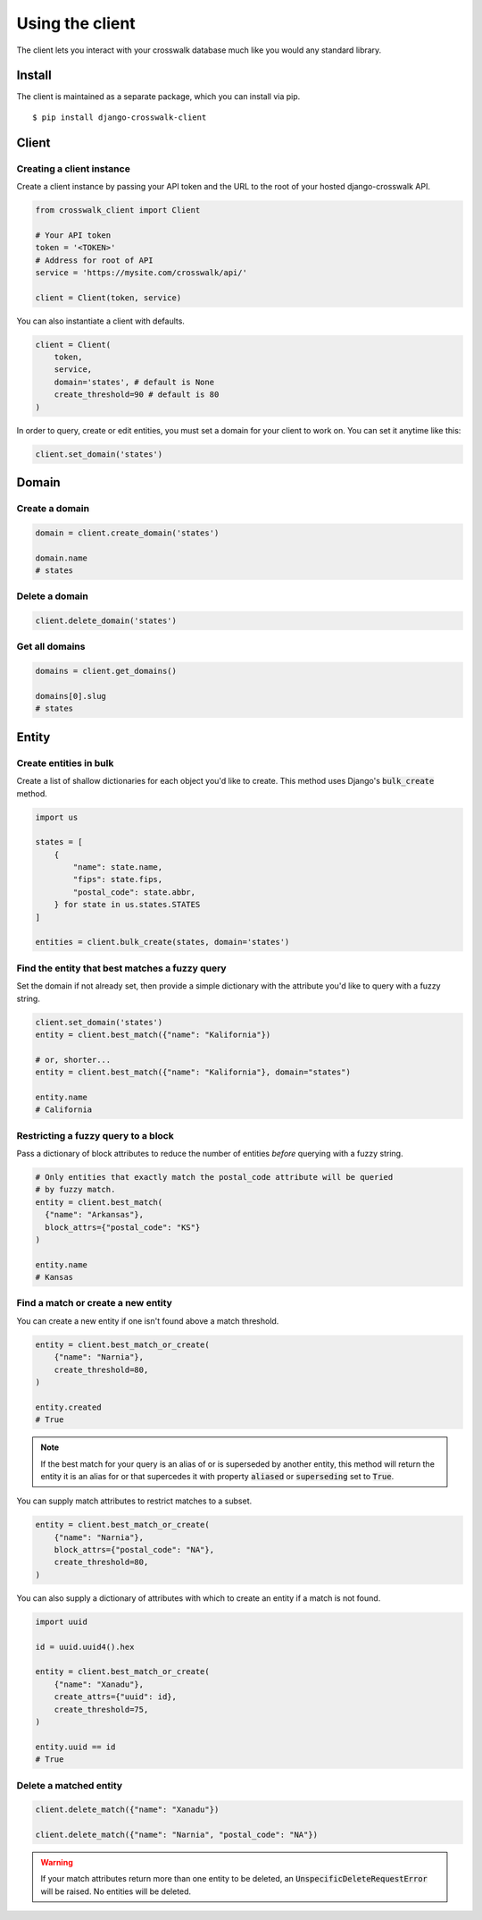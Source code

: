 Using the client
================

The client lets you interact with your crosswalk database much like you would any standard library.


Install
-------

The client is maintained as a separate package, which you can install via pip.

::

  $ pip install django-crosswalk-client

Client
------


Creating a client instance
''''''''''''''''''''''''''

Create a client instance by passing your API token and the URL to the root of your hosted django-crosswalk API.

.. code-block:: python

  from crosswalk_client import Client

  # Your API token
  token = '<TOKEN>'
  # Address for root of API
  service = 'https://mysite.com/crosswalk/api/'

  client = Client(token, service)

You can also instantiate a client with defaults.

.. code-block:: python

  client = Client(
      token,
      service,
      domain='states', # default is None
      create_threshold=90 # default is 80
  )

In order to query, create or edit entities, you must set a domain for your client to work on. You can set it anytime like this:

.. code-block:: python

  client.set_domain('states')


Domain
------

Create a domain
'''''''''''''''

.. code-block:: python

    domain = client.create_domain('states')

    domain.name
    # states

Delete a domain
'''''''''''''''

.. code-block:: python

    client.delete_domain('states')

Get all domains
'''''''''''''''

.. code-block:: python

    domains = client.get_domains()

    domains[0].slug
    # states


Entity
------

Create entities in bulk
'''''''''''''''''''''''

Create a list of shallow dictionaries for each object you'd like to create. This method uses Django's :code:`bulk_create` method.

.. code-block:: python

    import us

    states = [
        {
            "name": state.name,
            "fips": state.fips,
            "postal_code": state.abbr,
        } for state in us.states.STATES
    ]

    entities = client.bulk_create(states, domain='states')


Find the entity that best matches a fuzzy query
'''''''''''''''''''''''''''''''''''''''''''''''

Set the domain if not already set, then provide a simple dictionary with the attribute you'd like to query with a fuzzy string.

.. code-block:: python

    client.set_domain('states')
    entity = client.best_match({"name": "Kalifornia"})

    # or, shorter...
    entity = client.best_match({"name": "Kalifornia"}, domain="states")

    entity.name
    # California

Restricting a fuzzy query to a block
''''''''''''''''''''''''''''''''''''

Pass a dictionary of block attributes to reduce the number of entities *before* querying with a fuzzy string.

.. code-block:: python

    # Only entities that exactly match the postal_code attribute will be queried
    # by fuzzy match.
    entity = client.best_match(
      {"name": "Arkansas"},
      block_attrs={"postal_code": "KS"}
    )

    entity.name
    # Kansas


Find a match or create a new entity
'''''''''''''''''''''''''''''''''''

You can create a new entity if one isn't found above a match threshold.

.. code-block:: python

  entity = client.best_match_or_create(
      {"name": "Narnia"},
      create_threshold=80,
  )

  entity.created
  # True

.. note::

  If the best match for your query is an alias of or is superseded by another entity, this method will return the entity it is an alias for or that supercedes it with property :code:`aliased` or :code:`superseding` set to :code:`True`.


You can supply match attributes to restrict matches to a subset.

.. code-block:: python

    entity = client.best_match_or_create(
        {"name": "Narnia"},
        block_attrs={"postal_code": "NA"},
        create_threshold=80,
    )


You can also supply a dictionary of attributes with which to create an entity if a match is not found.

.. code-block:: python

    import uuid

    id = uuid.uuid4().hex

    entity = client.best_match_or_create(
        {"name": "Xanadu"},
        create_attrs={"uuid": id},
        create_threshold=75,
    )

    entity.uuid == id
    # True

Delete a matched entity
'''''''''''''''''''''''

.. code-block:: python

    client.delete_match({"name": "Xanadu"})

    client.delete_match({"name": "Narnia", "postal_code": "NA"})

.. warning::

    If your match attributes return more than one entity to be deleted, an :code:`UnspecificDeleteRequestError` will be raised. No entities will be deleted.
